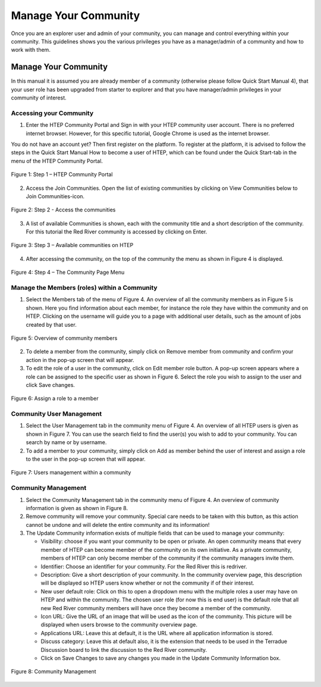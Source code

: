 .. _QSM10:

Manage Your Community
---------------------
	
Once you are an explorer user and admin of your community, you can manage and control everything within your community. This guidelines shows you the various privileges you have as a manager/admin of a community and how to work with them.

Manage Your Community
=====================

In this manual it is assumed you are already member of a community (otherwise please follow Quick Start Manual 4), that your user role has been upgraded from starter to explorer and that you have manager/admin privileges in your community of interest.  

Accessing your Community
~~~~~~~~~~~~~~~~~~~~~~~~

1. Enter the HTEP Community Portal and Sign in with your HTEP community user account. There is no preferred internet browser. However, for this specific tutorial, Google Chrome is used as the internet browser. 

You do not have an account yet? Then first register on the platform. To register at the platform, it is advised to follow the steps in the Quick Start Manual How to become a user of HTEP, which can be found under the Quick Start-tab in the menu of the HTEP Community Portal. 

.. figure:: includes/qsm10-f1.png
	:align: center
	:width: 60%
	:figclass: img-container-border	
 
	Figure 1: Step 1 – HTEP Community Portal   

2. Access the Join Communities. Open the list of existing communities by clicking on View Communities below to Join Communities-icon.

.. figure:: includes/qsm10-f2.png
	:align: center
	:width: 60%
	:figclass: img-container-border	
 
	Figure 2: Step 2 - Access the communities

3. A list of available Communities is shown, each with the community title and a short description of the community. For this tutorial the Red River community is accessed by clicking on Enter. 

.. figure:: includes/qsm10-f3.png
	:align: center
	:width: 60%
	:figclass: img-container-border	
 
	Figure 3: Step 3 – Available communities on HTEP

4. After accessing the community, on the top of the community the menu as shown in Figure 4 is displayed.  

.. figure:: includes/qsm10-f4.png
	:align: center
	:width: 60%
	:figclass: img-container-border	
 
	Figure 4: Step 4 – The Community Page Menu

Manage the Members (roles) within a Community
~~~~~~~~~~~~~~~~~~~~~~~~~~~~~~~~~~~~~~~~~~~~~

1.	Select the Members tab of the menu of Figure 4. An overview of all the community members as in Figure 5 is shown. Here you find information about each member, for instance the role they have within the community and on HTEP. Clicking on the username will guide you to a page with additional user details, such as the amount of jobs created by that user.
 
.. figure:: includes/qsm10-f5.png
	:align: center
	:width: 60%
	:figclass: img-container-border	
 
	Figure 5: Overview of community members

2.	To delete a member from the community, simply click on Remove member from community and confirm your action in the pop-up screen that will appear.

3.	To edit the role of a user in the community, click on Edit member role button. A pop-up screen appears where a role can be assigned to the specific user as shown in Figure 6. Select the role you wish to assign to the user and click Save changes.  
 
.. figure:: includes/qsm10-f6.png
	:align: center
	:width: 60%
	:figclass: img-container-border	
 
	Figure 6: Assign a role to a member

Community User Management
~~~~~~~~~~~~~~~~~~~~~~~~~

1.	Select the User Management tab in the community menu of Figure 4. An overview of all HTEP users is given as shown in Figure 7. You can use the search field to find the user(s) you wish to add to your community. You can search by name or by username.

2.	To add a member to your community, simply click on Add as member behind the user of interest and assign a role to the user in the pop-up screen that will appear.

.. figure:: includes/qsm10-f7.png
	:align: center
	:width: 60%
	:figclass: img-container-border	
 
	Figure 7: Users management within a community

Community Management
~~~~~~~~~~~~~~~~~~~~

1.	Select the Community Management tab in the community menu of Figure 4. An overview of community information is given as shown in Figure 8.

2.	Remove community will remove your community. Special care needs to be taken with this button, as this action cannot be undone and will delete the entire community and its information!

3.	The Update Community information exists of multiple fields that can be used to manage your community:

	-	Visibility: choose if you want your community to be open or private. An open community means that every member of HTEP can become member of the community on its own initiative. As a private community, members of HTEP can only become member of the community if the community managers invite them.
	-	Identifier: Choose an identifier for your community. For the Red River this is redriver.
	-	Description: Give a short description of your community. In the community overview page, this description will be displayed so HTEP users know whether or not the community if of their interest.
	-	New user default role: Click on this to open a dropdown menu with the multiple roles a user may have on HTEP and within the community. The chosen user role (for now this is end user) is the default role that all new Red River community members will have once they become a member of the community.
	-	Icon URL: Give the URL of an image that will be used as the icon of the community. This picture will be displayed when users browse to the community overview page.
	-	Applications URL: Leave this at default, it is the URL where all application information is stored.
	-	Discuss category: Leave this at default also, it is the extension that needs to be used in the Terradue Discussion board to link the discussion to the Red River community. 
	-	Click on Save Changes to save any changes you made in the Update Community Information box. 

.. figure:: includes/qsm10-f8.png
	:align: center
	:width: 60%
	:figclass: img-container-border	
 
	Figure 8: Community Management




